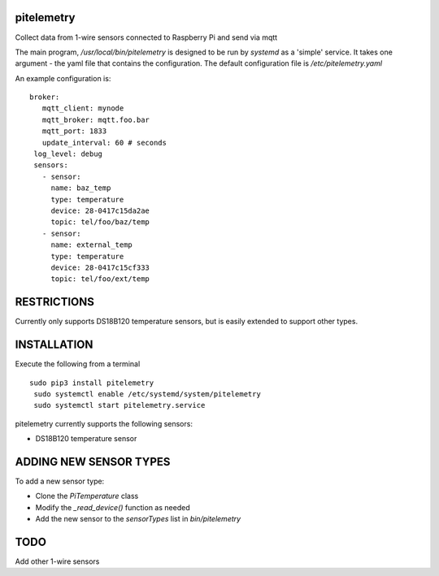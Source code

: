 pitelemetry
============

Collect data from 1-wire sensors connected to Raspberry Pi and send via mqtt

The main program, `/usr/local/bin/pitelemetry` is designed to be run by `systemd` as a 'simple' service.
It takes one argument - the yaml file that contains the configuration.
The default configuration file is `/etc/pitelemetry.yaml`

An example configuration is: ::

 broker:
    mqtt_client: mynode
    mqtt_broker: mqtt.foo.bar
    mqtt_port: 1833
    update_interval: 60 # seconds
  log_level: debug
  sensors:
    - sensor:
      name: baz_temp
      type: temperature
      device: 28-0417c15da2ae
      topic: tel/foo/baz/temp
    - sensor:
      name: external_temp
      type: temperature
      device: 28-0417c15cf333
      topic: tel/foo/ext/temp

RESTRICTIONS
============

Currently only supports DS18B120 temperature sensors,
but is easily extended to support other types.

INSTALLATION
============

Execute the following from a terminal ::

 sudo pip3 install pitelemetry
  sudo systemctl enable /etc/systemd/system/pitelemetry
  sudo systemctl start pitelemetry.service


pitelemetry currently supports the following sensors:

* DS18B120 temperature sensor

ADDING NEW SENSOR TYPES
=======================

To add a new sensor type:

* Clone the `PiTemperature` class
* Modify the `_read_device()` function as needed
* Add the new sensor to the `sensorTypes` list in `bin/pitelemetry`

TODO
====

Add other 1-wire sensors
